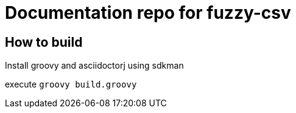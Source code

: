 = Documentation repo for fuzzy-csv

== How to build
Install groovy and asciidoctorj using sdkman

execute `groovy build.groovy`
